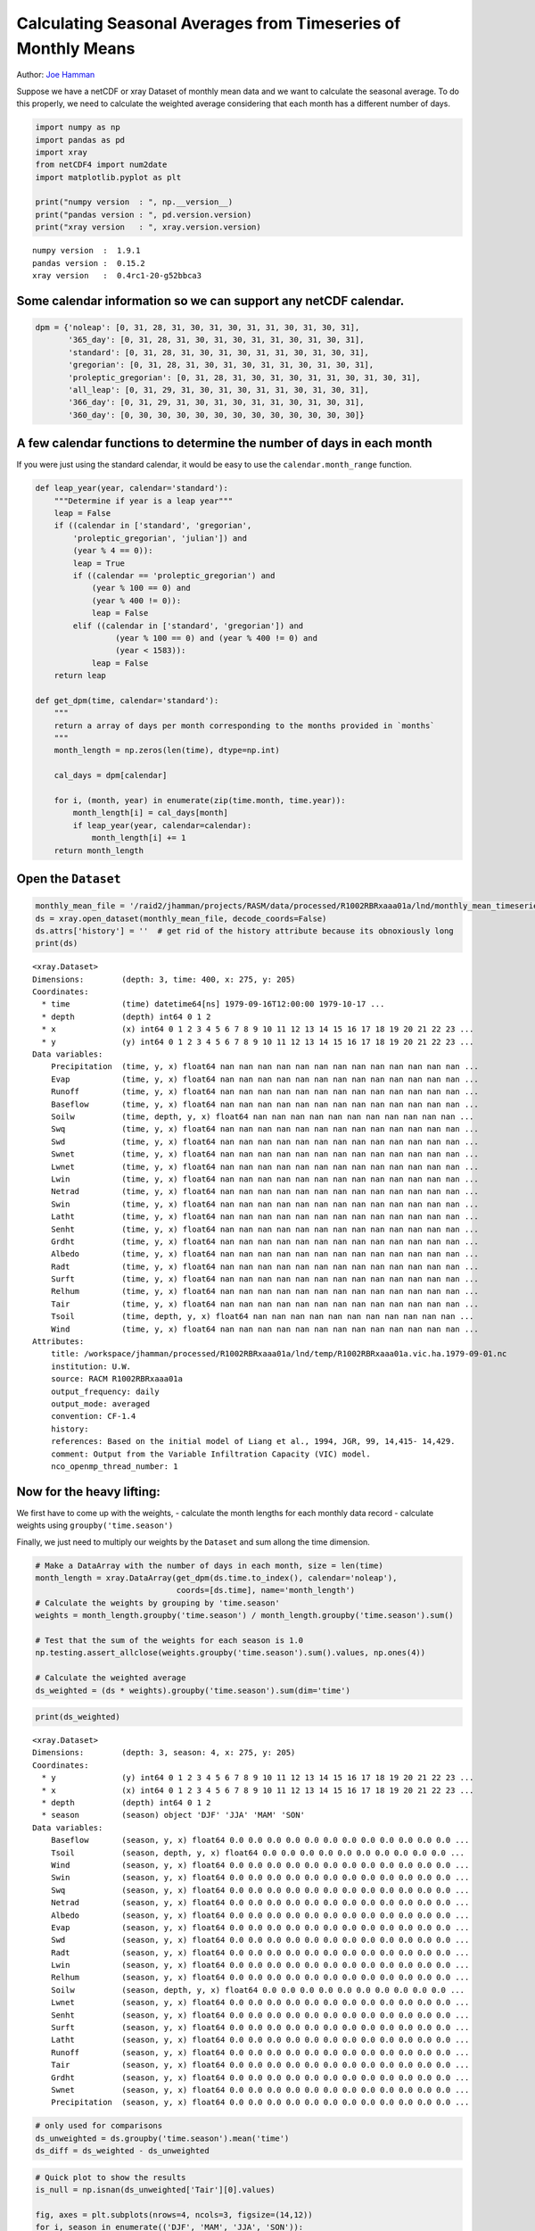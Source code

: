 .. _monthly means example:

Calculating Seasonal Averages from Timeseries of Monthly Means
==============================================================

Author: `Joe Hamman <http://www.hydro.washington.edu/~jhamman/>`_

Suppose we have a netCDF or xray Dataset of monthly mean data and we
want to calculate the seasonal average. To do this properly, we need to
calculate the weighted average considering that each month has a
different number of days.

.. code:: python

    import numpy as np
    import pandas as pd
    import xray
    from netCDF4 import num2date
    import matplotlib.pyplot as plt

    print("numpy version  : ", np.__version__)
    print("pandas version : ", pd.version.version)
    print("xray version   : ", xray.version.version)

.. parsed-literal::

    numpy version  :  1.9.1
    pandas version :  0.15.2
    xray version   :  0.4rc1-20-g52bbca3


Some calendar information so we can support any netCDF calendar.
^^^^^^^^^^^^^^^^^^^^^^^^^^^^^^^^^^^^^^^^^^^^^^^^^^^^^^^^^^^^^^^^

.. code:: python

    dpm = {'noleap': [0, 31, 28, 31, 30, 31, 30, 31, 31, 30, 31, 30, 31],
           '365_day': [0, 31, 28, 31, 30, 31, 30, 31, 31, 30, 31, 30, 31],
           'standard': [0, 31, 28, 31, 30, 31, 30, 31, 31, 30, 31, 30, 31],
           'gregorian': [0, 31, 28, 31, 30, 31, 30, 31, 31, 30, 31, 30, 31],
           'proleptic_gregorian': [0, 31, 28, 31, 30, 31, 30, 31, 31, 30, 31, 30, 31],
           'all_leap': [0, 31, 29, 31, 30, 31, 30, 31, 31, 30, 31, 30, 31],
           '366_day': [0, 31, 29, 31, 30, 31, 30, 31, 31, 30, 31, 30, 31],
           '360_day': [0, 30, 30, 30, 30, 30, 30, 30, 30, 30, 30, 30, 30]}
A few calendar functions to determine the number of days in each month
^^^^^^^^^^^^^^^^^^^^^^^^^^^^^^^^^^^^^^^^^^^^^^^^^^^^^^^^^^^^^^^^^^^^^^

If you were just using the standard calendar, it would be easy to use
the ``calendar.month_range`` function.

.. code:: python

    def leap_year(year, calendar='standard'):
        """Determine if year is a leap year"""
        leap = False
        if ((calendar in ['standard', 'gregorian',
            'proleptic_gregorian', 'julian']) and
            (year % 4 == 0)):
            leap = True
            if ((calendar == 'proleptic_gregorian') and
                (year % 100 == 0) and
                (year % 400 != 0)):
                leap = False
            elif ((calendar in ['standard', 'gregorian']) and
                     (year % 100 == 0) and (year % 400 != 0) and
                     (year < 1583)):
                leap = False
        return leap

    def get_dpm(time, calendar='standard'):
        """
        return a array of days per month corresponding to the months provided in `months`
        """
        month_length = np.zeros(len(time), dtype=np.int)

        cal_days = dpm[calendar]

        for i, (month, year) in enumerate(zip(time.month, time.year)):
            month_length[i] = cal_days[month]
            if leap_year(year, calendar=calendar):
                month_length[i] += 1
        return month_length
Open the ``Dataset``
^^^^^^^^^^^^^^^^^^^^

.. code:: python

    monthly_mean_file = '/raid2/jhamman/projects/RASM/data/processed/R1002RBRxaaa01a/lnd/monthly_mean_timeseries/R1002RBRxaaa01a.vic.hmm.197909-201212.nc'
    ds = xray.open_dataset(monthly_mean_file, decode_coords=False)
    ds.attrs['history'] = ''  # get rid of the history attribute because its obnoxiously long
    print(ds)

.. parsed-literal::

    <xray.Dataset>
    Dimensions:        (depth: 3, time: 400, x: 275, y: 205)
    Coordinates:
      * time           (time) datetime64[ns] 1979-09-16T12:00:00 1979-10-17 ...
      * depth          (depth) int64 0 1 2
      * x              (x) int64 0 1 2 3 4 5 6 7 8 9 10 11 12 13 14 15 16 17 18 19 20 21 22 23 ...
      * y              (y) int64 0 1 2 3 4 5 6 7 8 9 10 11 12 13 14 15 16 17 18 19 20 21 22 23 ...
    Data variables:
        Precipitation  (time, y, x) float64 nan nan nan nan nan nan nan nan nan nan nan nan nan ...
        Evap           (time, y, x) float64 nan nan nan nan nan nan nan nan nan nan nan nan nan ...
        Runoff         (time, y, x) float64 nan nan nan nan nan nan nan nan nan nan nan nan nan ...
        Baseflow       (time, y, x) float64 nan nan nan nan nan nan nan nan nan nan nan nan nan ...
        Soilw          (time, depth, y, x) float64 nan nan nan nan nan nan nan nan nan nan nan ...
        Swq            (time, y, x) float64 nan nan nan nan nan nan nan nan nan nan nan nan nan ...
        Swd            (time, y, x) float64 nan nan nan nan nan nan nan nan nan nan nan nan nan ...
        Swnet          (time, y, x) float64 nan nan nan nan nan nan nan nan nan nan nan nan nan ...
        Lwnet          (time, y, x) float64 nan nan nan nan nan nan nan nan nan nan nan nan nan ...
        Lwin           (time, y, x) float64 nan nan nan nan nan nan nan nan nan nan nan nan nan ...
        Netrad         (time, y, x) float64 nan nan nan nan nan nan nan nan nan nan nan nan nan ...
        Swin           (time, y, x) float64 nan nan nan nan nan nan nan nan nan nan nan nan nan ...
        Latht          (time, y, x) float64 nan nan nan nan nan nan nan nan nan nan nan nan nan ...
        Senht          (time, y, x) float64 nan nan nan nan nan nan nan nan nan nan nan nan nan ...
        Grdht          (time, y, x) float64 nan nan nan nan nan nan nan nan nan nan nan nan nan ...
        Albedo         (time, y, x) float64 nan nan nan nan nan nan nan nan nan nan nan nan nan ...
        Radt           (time, y, x) float64 nan nan nan nan nan nan nan nan nan nan nan nan nan ...
        Surft          (time, y, x) float64 nan nan nan nan nan nan nan nan nan nan nan nan nan ...
        Relhum         (time, y, x) float64 nan nan nan nan nan nan nan nan nan nan nan nan nan ...
        Tair           (time, y, x) float64 nan nan nan nan nan nan nan nan nan nan nan nan nan ...
        Tsoil          (time, depth, y, x) float64 nan nan nan nan nan nan nan nan nan nan nan ...
        Wind           (time, y, x) float64 nan nan nan nan nan nan nan nan nan nan nan nan nan ...
    Attributes:
        title: /workspace/jhamman/processed/R1002RBRxaaa01a/lnd/temp/R1002RBRxaaa01a.vic.ha.1979-09-01.nc
        institution: U.W.
        source: RACM R1002RBRxaaa01a
        output_frequency: daily
        output_mode: averaged
        convention: CF-1.4
        history:
        references: Based on the initial model of Liang et al., 1994, JGR, 99, 14,415- 14,429.
        comment: Output from the Variable Infiltration Capacity (VIC) model.
        nco_openmp_thread_number: 1


Now for the heavy lifting:
^^^^^^^^^^^^^^^^^^^^^^^^^^

We first have to come up with the weights, - calculate the month lengths
for each monthly data record - calculate weights using
``groupby('time.season')``

Finally, we just need to multiply our weights by the ``Dataset`` and sum
allong the time dimension.

.. code:: python

    # Make a DataArray with the number of days in each month, size = len(time)
    month_length = xray.DataArray(get_dpm(ds.time.to_index(), calendar='noleap'),
                                  coords=[ds.time], name='month_length')
    # Calculate the weights by grouping by 'time.season'
    weights = month_length.groupby('time.season') / month_length.groupby('time.season').sum()

    # Test that the sum of the weights for each season is 1.0
    np.testing.assert_allclose(weights.groupby('time.season').sum().values, np.ones(4))

    # Calculate the weighted average
    ds_weighted = (ds * weights).groupby('time.season').sum(dim='time')
.. code:: python

    print(ds_weighted)

.. parsed-literal::

    <xray.Dataset>
    Dimensions:        (depth: 3, season: 4, x: 275, y: 205)
    Coordinates:
      * y              (y) int64 0 1 2 3 4 5 6 7 8 9 10 11 12 13 14 15 16 17 18 19 20 21 22 23 ...
      * x              (x) int64 0 1 2 3 4 5 6 7 8 9 10 11 12 13 14 15 16 17 18 19 20 21 22 23 ...
      * depth          (depth) int64 0 1 2
      * season         (season) object 'DJF' 'JJA' 'MAM' 'SON'
    Data variables:
        Baseflow       (season, y, x) float64 0.0 0.0 0.0 0.0 0.0 0.0 0.0 0.0 0.0 0.0 0.0 0.0 ...
        Tsoil          (season, depth, y, x) float64 0.0 0.0 0.0 0.0 0.0 0.0 0.0 0.0 0.0 0.0 ...
        Wind           (season, y, x) float64 0.0 0.0 0.0 0.0 0.0 0.0 0.0 0.0 0.0 0.0 0.0 0.0 ...
        Swin           (season, y, x) float64 0.0 0.0 0.0 0.0 0.0 0.0 0.0 0.0 0.0 0.0 0.0 0.0 ...
        Swq            (season, y, x) float64 0.0 0.0 0.0 0.0 0.0 0.0 0.0 0.0 0.0 0.0 0.0 0.0 ...
        Netrad         (season, y, x) float64 0.0 0.0 0.0 0.0 0.0 0.0 0.0 0.0 0.0 0.0 0.0 0.0 ...
        Albedo         (season, y, x) float64 0.0 0.0 0.0 0.0 0.0 0.0 0.0 0.0 0.0 0.0 0.0 0.0 ...
        Evap           (season, y, x) float64 0.0 0.0 0.0 0.0 0.0 0.0 0.0 0.0 0.0 0.0 0.0 0.0 ...
        Swd            (season, y, x) float64 0.0 0.0 0.0 0.0 0.0 0.0 0.0 0.0 0.0 0.0 0.0 0.0 ...
        Radt           (season, y, x) float64 0.0 0.0 0.0 0.0 0.0 0.0 0.0 0.0 0.0 0.0 0.0 0.0 ...
        Lwin           (season, y, x) float64 0.0 0.0 0.0 0.0 0.0 0.0 0.0 0.0 0.0 0.0 0.0 0.0 ...
        Relhum         (season, y, x) float64 0.0 0.0 0.0 0.0 0.0 0.0 0.0 0.0 0.0 0.0 0.0 0.0 ...
        Soilw          (season, depth, y, x) float64 0.0 0.0 0.0 0.0 0.0 0.0 0.0 0.0 0.0 0.0 ...
        Lwnet          (season, y, x) float64 0.0 0.0 0.0 0.0 0.0 0.0 0.0 0.0 0.0 0.0 0.0 0.0 ...
        Senht          (season, y, x) float64 0.0 0.0 0.0 0.0 0.0 0.0 0.0 0.0 0.0 0.0 0.0 0.0 ...
        Surft          (season, y, x) float64 0.0 0.0 0.0 0.0 0.0 0.0 0.0 0.0 0.0 0.0 0.0 0.0 ...
        Latht          (season, y, x) float64 0.0 0.0 0.0 0.0 0.0 0.0 0.0 0.0 0.0 0.0 0.0 0.0 ...
        Runoff         (season, y, x) float64 0.0 0.0 0.0 0.0 0.0 0.0 0.0 0.0 0.0 0.0 0.0 0.0 ...
        Tair           (season, y, x) float64 0.0 0.0 0.0 0.0 0.0 0.0 0.0 0.0 0.0 0.0 0.0 0.0 ...
        Grdht          (season, y, x) float64 0.0 0.0 0.0 0.0 0.0 0.0 0.0 0.0 0.0 0.0 0.0 0.0 ...
        Swnet          (season, y, x) float64 0.0 0.0 0.0 0.0 0.0 0.0 0.0 0.0 0.0 0.0 0.0 0.0 ...
        Precipitation  (season, y, x) float64 0.0 0.0 0.0 0.0 0.0 0.0 0.0 0.0 0.0 0.0 0.0 0.0 ...


.. code:: python

    # only used for comparisons
    ds_unweighted = ds.groupby('time.season').mean('time')
    ds_diff = ds_weighted - ds_unweighted
.. code:: python

    # Quick plot to show the results
    is_null = np.isnan(ds_unweighted['Tair'][0].values)

    fig, axes = plt.subplots(nrows=4, ncols=3, figsize=(14,12))
    for i, season in enumerate(('DJF', 'MAM', 'JJA', 'SON')):
        plt.sca(axes[i, 0])
        plt.pcolormesh(np.ma.masked_where(is_null, ds_weighted['Tair'].sel(season=season).values),
                       vmin=-30, vmax=30, cmap='Spectral_r')
        plt.colorbar(extend='both')

        plt.sca(axes[i, 1])
        plt.pcolormesh(np.ma.masked_where(is_null, ds_unweighted['Tair'].sel(season=season).values),
                       vmin=-30, vmax=30, cmap='Spectral_r')
        plt.colorbar(extend='both')

        plt.sca(axes[i, 2])
        plt.pcolormesh(np.ma.masked_where(is_null, ds_diff['Tair'].sel(season=season).values),
                       vmin=-0.1, vmax=.1, cmap='RdBu_r')
        plt.colorbar(extend='both')
        for j in range(3):
            axes[i, j].axes.get_xaxis().set_ticklabels([])
            axes[i, j].axes.get_yaxis().set_ticklabels([])
            axes[i, j].axes.axis('tight')

        axes[i, 0].set_ylabel(season)

    axes[0, 0].set_title('Weighted by DPM')
    axes[0, 1].set_title('Equal Weighting')
    axes[0, 2].set_title('Difference')

    plt.tight_layout()

    fig.suptitle('Seasonal Surface Air Temperature', fontsize=16, y=1.02)


.. image:: monthly_means_output.png


.. code:: python

    # Wrap it into a simple function
    def season_mean(ds, calendar='standard'):
        # Make a DataArray of season/year groups
        year_season = xray.DataArray(ds.time.to_index().to_period(freq='Q-NOV').to_timestamp(how='E'),
                                     coords=[ds.time], name='year_season')

        # Make a DataArray with the number of days in each month, size = len(time)
        month_length = xray.DataArray(get_dpm(ds.time.to_index(), calendar=calendar),
                                      coords=[ds.time], name='month_length')
        # Calculate the weights by grouping by 'time.season'
        weights = month_length.groupby('time.season') / month_length.groupby('time.season').sum()

        # Test that the sum of the weights for each season is 1.0
        np.testing.assert_allclose(weights.groupby('time.season').sum().values, np.ones(4))

        # Calculate the weighted average
        return (ds * weights).groupby('time.season').sum(dim='time')
